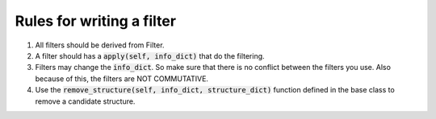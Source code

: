 Rules for writing a filter
--------------------------
1. All filters should be derived from Filter.

2. A filter should has a :code:`apply(self, info_dict)` that do the filtering.

3. Filters may change the :code:`info_dict`. So make sure that there is no conflict between the filters you use. Also because of this, the filters are NOT COMMUTATIVE.

4. Use the :code:`remove_structure(self, info_dict, structure_dict)` function defined in the base class to remove a candidate structure. 
